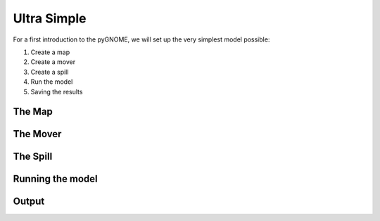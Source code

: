 .. _tutorial-1:

Ultra Simple
=====================

For a first introduction to the pyGNOME, we will set up the very simplest model possible:

1. Create a map 
2. Create a mover
3. Create a spill
4. Run the model
5. Saving the results


The Map
-----------------


The Mover
-----------------
  

The Spill
-----------------


Running the model
------------------


Output
-------------------






